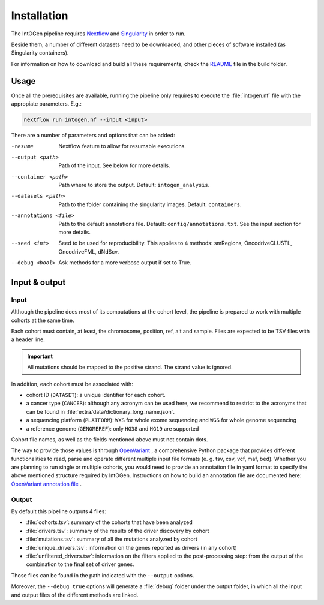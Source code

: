 
Installation
------------

The IntOGen pipeline requires `Nextflow <https://www.nextflow.io/>`_
and `Singularity <https://sylabs.io/docs/>`_ in order to run.

Beside them, a number of different datasets need to be downloaded,
and other pieces of software installed (as Singularity containers).

For information on how to download and build all these requirements,
check the `README <https://github.com/bbglab/intogen-plus/blob/v2024/build/>`_
file in the build folder.


Usage
^^^^^

Once all the prerequisites are available, running the pipeline
only requires to execute the :file:`intogen.nf` file with the appropiate
parameters. E.g.:

.. code-block:: bash

      nextflow run intogen.nf --input <input>

There are a number of parameters and options that can be added:


-resume  Nextflow feature to allow for resumable executions.

--output <path>   Path of the input. See below for more details.

--container <path>   Path where to store the output. Default: ``intogen_analysis``.

--datasets <path>   Path to the folder containing the singularity images. Default: ``containers``.

--annotations <file>    Path to the default annotations file. Default: ``config/annotations.txt``. See the input section for more details.

--seed <int>   Seed to be used for reproducibility. This applies to 4 methods: smRegions, OncodriveCLUSTL, OncodriveFML, dNdScv.

--debug <bool>    Ask methods for a more verbose output if set to True.


Input & output
^^^^^^^^^^^^^^

Input
*****

Although the pipeline does most of its computations at the cohort level,
the pipeline is prepared to work with multiple cohorts at the same time.

Each cohort must contain, at least, the chromosome, position, ref, alt
and sample. Files are expected to be TSV files with a header line.

.. important:: All mutations should be mapped to the positive strand.
   The strand value is ignored.

In addition, each cohort must be associated with:

- cohort ID (``DATASET``): a unique identifier for each cohort.
- a cancer type (``CANCER``): although any acronym can be used here, we
  recommend to restrict to the acronyms that can be found
  in :file:`extra/data/dictionary_long_name.json`.
- a sequencing platform (``PLATFORM``): ``WXS`` for whole exome sequencing
  and ``WGS`` for whole genome sequencing
- a reference genome (``GENOMEREF``): only ``HG38`` and ``HG19`` are supported

Cohort file names, as well as the fields mentioned above
must not contain dots.

The way to provide those values is through `OpenVariant <https://github.com/bbglab/openvariant>`__ , 
a comprehensive Python package that provides different functionalities to read, parse and operate 
different multiple input file formats (e. g. tsv, csv, vcf, maf, bed). 
Whether you are planning to run single or multiple cohorts, you would 
need to provide an annotation file in yaml format to specify the above mentioned structure required by IntOGen. 
Instructions on how to build an annotation file are documented here: `OpenVariant annotation file <https://openvariant.readthedocs.io/en/latest/user_guide/annotation_structure.html>`__ .


Output
******

By default this pipeline outputs 4 files:

- :file:`cohorts.tsv`: summary of the cohorts that have been analyzed
- :file:`drivers.tsv`: summary of the results of the driver discovery by cohort
- :file:`mutations.tsv`: summary of all the mutations analyzed by cohort
- :file:`unique_drivers.tsv`: information on the genes reported as drivers (in any cohort)
- :file:`unfiltered_drivers.tsv`: information on the filters applied to the post-processing step: from the output of the combination to the final set of driver genes.

Those files can be found in the path indicated with the
``--output`` options.

Moreover, the ``--debug true`` options will generate a
:file:`debug` folder under the output folder, in which
all the input and output files of the different methods are
linked.
